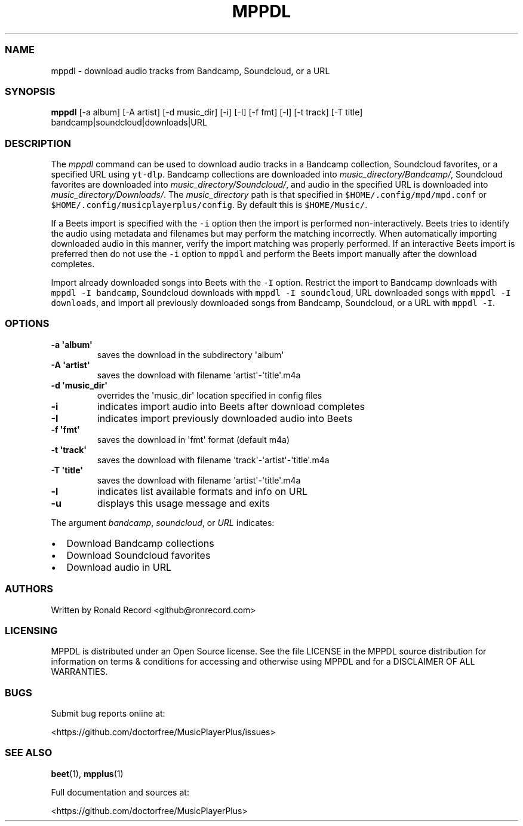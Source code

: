 .\" Automatically generated by Pandoc 2.17.1.1
.\"
.\" Define V font for inline verbatim, using C font in formats
.\" that render this, and otherwise B font.
.ie "\f[CB]x\f[]"x" \{\
. ftr V B
. ftr VI BI
. ftr VB B
. ftr VBI BI
.\}
.el \{\
. ftr V CR
. ftr VI CI
. ftr VB CB
. ftr VBI CBI
.\}
.TH "MPPDL" "1" "August 11, 2022" "mppdl 1.0.1" "User Manual"
.hy
.SS NAME
.PP
mppdl - download audio tracks from Bandcamp, Soundcloud, or a URL
.SS SYNOPSIS
.PP
\f[B]mppdl\f[R] [-a album] [-A artist] [-d music_dir] [-i] [-I] [-f fmt]
[-l] [-t track] [-T title] bandcamp|soundcloud|downloads|URL
.SS DESCRIPTION
.PP
The \f[I]mppdl\f[R] command can be used to download audio tracks in a
Bandcamp collection, Soundcloud favorites, or a specified URL using
\f[V]yt-dlp\f[R].
Bandcamp collections are downloaded into
\f[I]music_directory/Bandcamp/\f[R], Soundcloud favorites are downloaded
into \f[I]music_directory/Soundcloud/\f[R], and audio in the specified
URL is downloaded into \f[I]music_directory/Downloads/\f[R].
The \f[I]music_directory\f[R] path is that specified in
\f[V]$HOME/.config/mpd/mpd.conf\f[R] or
\f[V]$HOME/.config/musicplayerplus/config\f[R].
By default this is \f[V]$HOME/Music/\f[R].
.PP
If a Beets import is specified with the \f[V]-i\f[R] option then the
import is performed non-interactively.
Beets tries to identify the audio using metadata and filenames but may
perform the matching incorrectly.
When automatically importing downloaded audio in this manner, verify the
import matching was properly performed.
If an interactive Beets import is preferred then do not use the
\f[V]-i\f[R] option to \f[V]mppdl\f[R] and perform the Beets import
manually after the download completes.
.PP
Import already downloaded songs into Beets with the \f[V]-I\f[R] option.
Restrict the import to Bandcamp downloads with
\f[V]mppdl -I bandcamp\f[R], Soundcloud downloads with
\f[V]mppdl -I soundcloud\f[R], URL downloaded songs with
\f[V]mppdl -I downloads\f[R], and import all previously downloaded songs
from Bandcamp, Soundcloud, or a URL with \f[V]mppdl -I\f[R].
.SS OPTIONS
.TP
\f[B]-a \[aq]album\[aq]\f[R]
saves the download in the subdirectory \[aq]album\[aq]
.TP
\f[B]-A \[aq]artist\[aq]\f[R]
saves the download with filename \[aq]artist\[aq]-\[aq]title\[aq].m4a
.TP
\f[B]-d \[aq]music_dir\[aq]\f[R]
overrides the \[aq]music_dir\[aq] location specified in config files
.TP
\f[B]-i\f[R]
indicates import audio into Beets after download completes
.TP
\f[B]-I\f[R]
indicates import previously downloaded audio into Beets
.TP
\f[B]-f \[aq]fmt\[aq]\f[R]
saves the download in \[aq]fmt\[aq] format (default m4a)
.TP
\f[B]-t \[aq]track\[aq]\f[R]
saves the download with filename
\[aq]track\[aq]-\[aq]artist\[aq]-\[aq]title\[aq].m4a
.TP
\f[B]-T \[aq]title\[aq]\f[R]
saves the download with filename \[aq]artist\[aq]-\[aq]title\[aq].m4a
.TP
\f[B]-l\f[R]
indicates list available formats and info on URL
.TP
\f[B]-u\f[R]
displays this usage message and exits
.PP
The argument \f[I]bandcamp\f[R], \f[I]soundcloud\f[R], or \f[I]URL\f[R]
indicates:
.IP \[bu] 2
Download Bandcamp collections
.IP \[bu] 2
Download Soundcloud favorites
.IP \[bu] 2
Download audio in URL
.SS AUTHORS
.PP
Written by Ronald Record <github@ronrecord.com>
.SS LICENSING
.PP
MPPDL is distributed under an Open Source license.
See the file LICENSE in the MPPDL source distribution for information on
terms & conditions for accessing and otherwise using MPPDL and for a
DISCLAIMER OF ALL WARRANTIES.
.SS BUGS
.PP
Submit bug reports online at:
.PP
<https://github.com/doctorfree/MusicPlayerPlus/issues>
.SS SEE ALSO
.PP
\f[B]beet\f[R](1), \f[B]mpplus\f[R](1)
.PP
Full documentation and sources at:
.PP
<https://github.com/doctorfree/MusicPlayerPlus>
